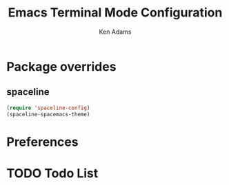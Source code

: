 #+TITLE: Emacs Terminal Mode Configuration
#+AUTHOR: Ken Adams
#+EMAIL: ken@nomatics.org
#+OPTIONS: toc:nil num:nil

* Package overrides 
** spaceline
   #+BEGIN_SRC emacs-lisp
   (require 'spaceline-config)
   (spaceline-spacemacs-theme)
      #+END_SRC

* Preferences 
* TODO Todo List

